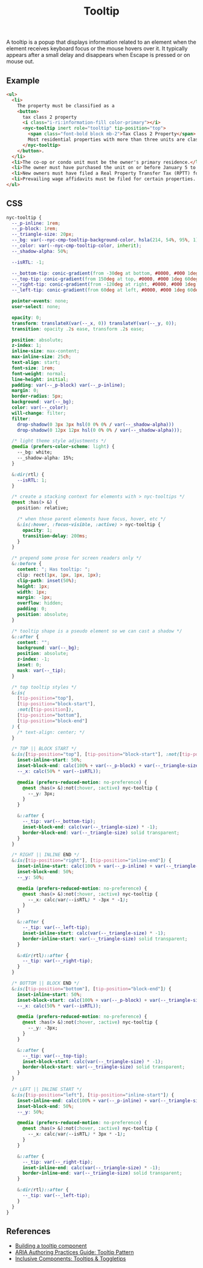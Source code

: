 #+title: Tooltip

A tooltip is a popup that displays information related to an element
when the element receives keyboard focus or the mouse hovers over
it. It typically appears after a small delay and disappears when
Escape is pressed or on mouse out.

** Example

#+html: <div class="example-wrapper">
#+results: tooltip-basic-example
#+html: </div>

#+name: tooltip-basic-example
#+begin_src html :exports both :results replace html
  <ul>
    <li>
      The property must be classified as a
      <button>
        tax class 2 property
        <i class="i-ri:information-fill color-primary"></i>
        <nyc-tooltip inert role="tooltip" tip-position="top">
          <span class="font-bold block mb-2">Tax Class 2 Property</span>
          Most residential properties with more than three units are class 2
        </nyc-tooltip>
      </button>.
    </li>
    <li>The co-op or condo unit must be the owner's primary residence.</li>
    <li>The owner must have purchased the unit on or before January 5 to qualify for the abatement for the upcoming tax year</li>
    <li>New owners must have filed a Real Property Transfer Tax (RPTT) form or deed with the Division of Land Records on ACRIS. </li>
    <li>Prevailing wage affidavits must be filed for certain properties. View a list of properties required to file the prevailing wage affidavit.</li>
  </ul>
#+end_src

** CSS

#+begin_src css :tangle src/tooltip.css
  nyc-tooltip {
    --_p-inline: 1rem;
    --_p-block: 1rem;
    --_triangle-size: 20px;
    --_bg: var(--nyc-cmp-tooltip-background-color, hsla(214, 54%, 95%, 1));
    --_color: var(--nyc-cmp-tooltip-color, inherit);
    --_shadow-alpha: 50%;

    --isRTL: -1;

    --_bottom-tip: conic-gradient(from -30deg at bottom, #0000, #000 1deg 60deg, #0000 61deg) bottom / 100% 50% no-repeat;
    --_top-tip: conic-gradient(from 150deg at top, #0000, #000 1deg 60deg, #0000 61deg) top / 100% 50% no-repeat;
    --_right-tip: conic-gradient(from -120deg at right, #0000, #000 1deg 60deg, #0000 61deg) right / 50% 100% no-repeat;
    --_left-tip: conic-gradient(from 60deg at left, #0000, #000 1deg 60deg, #0000 61deg) left / 50% 100% no-repeat;

    pointer-events: none;
    user-select: none;

    opacity: 0;
    transform: translateX(var(--_x, 0)) translateY(var(--_y, 0));
    transition: opacity .2s ease, transform .2s ease;

    position: absolute;
    z-index: 1;
    inline-size: max-content;
    max-inline-size: 25ch;
    text-align: start;
    font-size: 1rem;
    font-weight: normal;
    line-height: initial;
    padding: var(--_p-block) var(--_p-inline);
    margin: 0;
    border-radius: 5px;
    background: var(--_bg);
    color: var(--_color);
    will-change: filter;
    filter: 
      drop-shadow(0 3px 3px hsl(0 0% 0% / var(--_shadow-alpha))) 
      drop-shadow(0 12px 12px hsl(0 0% 0% / var(--_shadow-alpha)));

    /* light theme style adjustments */
    @media (prefers-color-scheme: light) {
      --_bg: white;
      --_shadow-alpha: 15%;
    }

    &:dir(rtl) {
      --isRTL: 1;
    }

    /* create a stacking context for elements with > nyc-tooltips */
    @nest :has(> &) {
      position: relative;

      /* when those parent elements have focus, hover, etc */
      &:is(:hover, :focus-visible, :active) > nyc-tooltip {
        opacity: 1;
        transition-delay: 200ms;
      }
    }

    /* prepend some prose for screen readers only */
    &::before {
      content: "; Has tooltip: ";
      clip: rect(1px, 1px, 1px, 1px);
      clip-path: inset(50%);
      height: 1px;
      width: 1px;
      margin: -1px;
      overflow: hidden;
      padding: 0;
      position: absolute;
    }

    /* tooltip shape is a pseudo element so we can cast a shadow */
    &::after {
      content: "";
      background: var(--_bg);
      position: absolute;
      z-index: -1;
      inset: 0;
      mask: var(--_tip);
    }

    /* top tooltip styles */
    &:is(
      [tip-position="top"],
      [tip-position="block-start"],
      :not([tip-position]),
      [tip-position="bottom"],
      [tip-position="block-end"]
    ) {
      /* text-align: center; */
    }

    /* TOP || BLOCK START */
    &:is([tip-position="top"], [tip-position="block-start"], :not([tip-position])) {
      inset-inline-start: 50%;
      inset-block-end: calc(100% + var(--_p-block) + var(--_triangle-size));
      --_x: calc(50% * var(--isRTL));

      @media (prefers-reduced-motion: no-preference) {
        @nest :has(> &):not(:hover, :active) nyc-tooltip {
          --_y: 3px;
        }
      }

      &::after {
        --_tip: var(--_bottom-tip);
        inset-block-end: calc(var(--_triangle-size) * -1);
        border-block-end: var(--_triangle-size) solid transparent;
      }
    }

    /* RIGHT || INLINE END */
    &:is([tip-position="right"], [tip-position="inline-end"]) {
      inset-inline-start: calc(100% + var(--_p-inline) + var(--_triangle-size));
      inset-block-end: 50%;
      --_y: 50%;

      @media (prefers-reduced-motion: no-preference) {
        @nest :has(> &):not(:hover, :active) nyc-tooltip {
          --_x: calc(var(--isRTL) * -3px * -1);
        }
      }

      &::after {
        --_tip: var(--_left-tip);
        inset-inline-start: calc(var(--_triangle-size) * -1);
        border-inline-start: var(--_triangle-size) solid transparent;
      }

      &:dir(rtl)::after {
        --_tip: var(--_right-tip);
      }
    }

    /* BOTTOM || BLOCK END */
    &:is([tip-position="bottom"], [tip-position="block-end"]) {
      inset-inline-start: 50%;
      inset-block-start: calc(100% + var(--_p-block) + var(--_triangle-size));
      --_x: calc(50% * var(--isRTL));

      @media (prefers-reduced-motion: no-preference) {
        @nest :has(> &):not(:hover, :active) nyc-tooltip {
          --_y: -3px;
        }
      }

      &::after {
        --_tip: var(--_top-tip);
        inset-block-start: calc(var(--_triangle-size) * -1);
        border-block-start: var(--_triangle-size) solid transparent;
      }
    }

    /* LEFT || INLINE START */
    &:is([tip-position="left"], [tip-position="inline-start"]) {
      inset-inline-end: calc(100% + var(--_p-inline) + var(--_triangle-size));
      inset-block-end: 50%;
      --_y: 50%;

      @media (prefers-reduced-motion: no-preference) {
        @nest :has(> &):not(:hover, :active) nyc-tooltip {
          --_x: calc(var(--isRTL) * 3px * -1);
        }
      }

      &::after {
        --_tip: var(--_right-tip);
        inset-inline-end: calc(var(--_triangle-size) * -1);
        border-inline-end: var(--_triangle-size) solid transparent;
      }

      &:dir(rtl)::after {
        --_tip: var(--_left-tip);
      }
    }
  }
#+end_src

** References

- [[https://web.dev/building-a-tooltip-component/][Building a tooltip component]]
- [[https://www.w3.org/WAI/ARIA/apg/patterns/tooltip/][ARIA Authoring Practices Guide: Tooltip Pattern]]
- [[https://inclusive-components.design/tooltips-toggletips/][Inclusive Components: Tooltips & Toggletips]]

